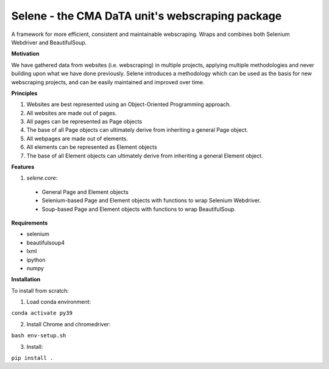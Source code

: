 Selene - the CMA DaTA unit's webscraping package
================================================

A framework for more efficient, consistent and maintainable webscraping. Wraps and combines both Selenium Webdriver and BeautifulSoup.

**Motivation**

We have gathered data from websites (i.e. webscraping) in multiple projects, applying multiple methodologies and never building upon what we have done previously. Selene introduces a methodology which can be used as the basis for new webscraping projects, and can be easily maintained and improved over time.

**Principles**

1. Websites are best represented using an Object-Oriented Programming approach.
2. All websites are made out of pages.
3. All pages can be represented as Page objects
4. The base of all Page objects can ultimately derive from inheriting a general Page object.   
5. All webpages are made out of elements.
6. All elements can be represented as Element objects
7. The base of all Element objects can ultimately derive from inheriting a general Element object.

**Features**

1. `selene.core`:
  * General Page and Element objects
  * Selenium-based Page and Element objects with functions to wrap Selenium Webdriver.
  * Soup-based Page and Element objects with functions to wrap BeautifulSoup.
  
**Requirements**

* selenium
* beautifulsoup4
* lxml
* ipython
* numpy

**Installation**

To install from scratch:

1. Load conda environment:

``conda activate py39``

2. Install Chrome and chromedriver:

``bash env-setup.sh``

3. Install:

``pip install .``
